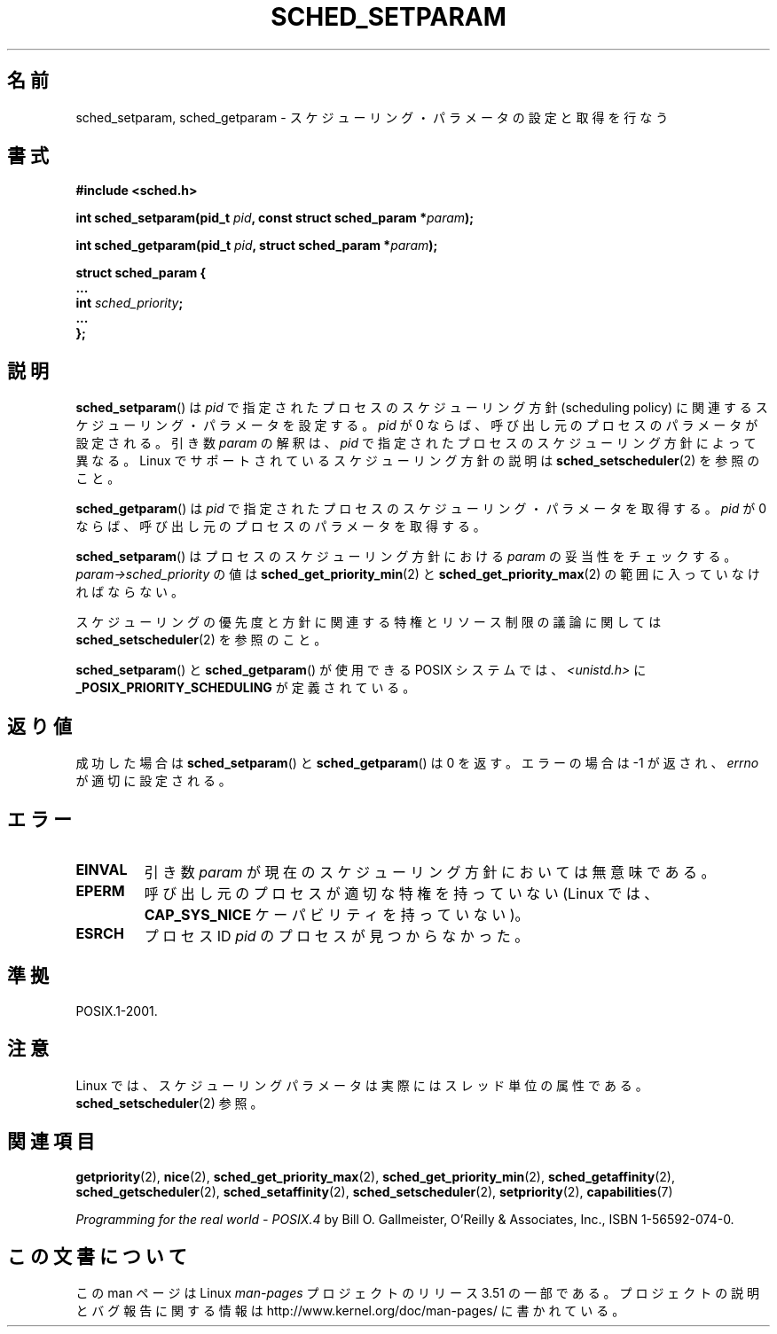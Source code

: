 .\" Copyright (C) Tom Bjorkholm & Markus Kuhn, 1996
.\"
.\" %%%LICENSE_START(GPLv2+_DOC_FULL)
.\" This is free documentation; you can redistribute it and/or
.\" modify it under the terms of the GNU General Public License as
.\" published by the Free Software Foundation; either version 2 of
.\" the License, or (at your option) any later version.
.\"
.\" The GNU General Public License's references to "object code"
.\" and "executables" are to be interpreted as the output of any
.\" document formatting or typesetting system, including
.\" intermediate and printed output.
.\"
.\" This manual is distributed in the hope that it will be useful,
.\" but WITHOUT ANY WARRANTY; without even the implied warranty of
.\" MERCHANTABILITY or FITNESS FOR A PARTICULAR PURPOSE.  See the
.\" GNU General Public License for more details.
.\"
.\" You should have received a copy of the GNU General Public
.\" License along with this manual; if not, see
.\" <http://www.gnu.org/licenses/>.
.\" %%%LICENSE_END
.\"
.\" 1996-04-01 Tom Bjorkholm <tomb@mydata.se>
.\"            First version written
.\" 1996-04-10 Markus Kuhn <mskuhn@cip.informatik.uni-erlangen.de>
.\"            revision
.\" Modified 2004-05-27 by Michael Kerrisk <mtk.manpages@gmail.com>
.\"
.\"*******************************************************************
.\"
.\" This file was generated with po4a. Translate the source file.
.\"
.\"*******************************************************************
.TH SCHED_SETPARAM 2 2013\-02\-12 Linux "Linux Programmer's Manual"
.SH 名前
sched_setparam, sched_getparam \- スケジューリング・パラメータの設定と取得を行なう
.SH 書式
.nf
\fB#include <sched.h>\fP
.sp
\fBint sched_setparam(pid_t \fP\fIpid\fP\fB, const struct sched_param *\fP\fIparam\fP\fB);\fP
.sp
\fBint sched_getparam(pid_t \fP\fIpid\fP\fB, struct sched_param *\fP\fIparam\fP\fB);\fP
.sp
\fBstruct sched_param {
    ...
    int \fP\fIsched_priority\fP\fB;
    ...
};\fP
.fi
.SH 説明
\fBsched_setparam\fP()  は \fIpid\fP で指定されたプロセスのスケジューリング方針 (scheduling policy) に
関連するスケジューリング・パラメータを設定する。 \fIpid\fP が 0 ならば、呼び出し元のプロセスのパラメータが設定される。 引き数 \fIparam\fP
の解釈は、 \fIpid\fP で指定されたプロセスのスケジューリング方針によって異なる。 Linux でサポートされているスケジューリング方針の説明は
\fBsched_setscheduler\fP(2)  を参照のこと。

\fBsched_getparam\fP()  は \fIpid\fP で指定されたプロセスのスケジューリング・パラメータを取得する。 \fIpid\fP が 0
ならば、呼び出し元のプロセスのパラメータを取得する。

\fBsched_setparam\fP()  はプロセスのスケジューリング方針における \fIparam\fP の妥当性をチェックする。
\fIparam\->sched_priority\fP の値は \fBsched_get_priority_min\fP(2)  と
\fBsched_get_priority_max\fP(2)  の範囲に入っていなければならない。

スケジューリングの優先度と方針に関連する特権とリソース制限の 議論に関しては \fBsched_setscheduler\fP(2)  を参照のこと。

\fBsched_setparam\fP()  と \fBsched_getparam\fP()  が使用できる POSIX システムでは、
\fI<unistd.h>\fP に \fB_POSIX_PRIORITY_SCHEDULING\fP が定義されている。
.SH 返り値
成功した場合は \fBsched_setparam\fP()  と \fBsched_getparam\fP()  は 0 を返す。 エラーの場合は \-1
が返され、 \fIerrno\fP が適切に設定される。
.SH エラー
.TP 
\fBEINVAL\fP
引き数 \fIparam\fP が現在のスケジューリング方針においては 無意味である。
.TP 
\fBEPERM\fP
呼び出し元のプロセスが適切な特権を持っていない (Linux では、 \fBCAP_SYS_NICE\fP ケーパビリティを持っていない)。
.TP 
\fBESRCH\fP
プロセス ID \fIpid\fP のプロセスが見つからなかった。
.SH 準拠
POSIX.1\-2001.
.SH 注意
.PP
Linux では、スケジューリングパラメータは実際にはスレッド単位の属性である。 \fBsched_setscheduler\fP(2) 参照。
.SH 関連項目
.ad l
.nh
\fBgetpriority\fP(2), \fBnice\fP(2), \fBsched_get_priority_max\fP(2),
\fBsched_get_priority_min\fP(2), \fBsched_getaffinity\fP(2),
\fBsched_getscheduler\fP(2), \fBsched_setaffinity\fP(2), \fBsched_setscheduler\fP(2),
\fBsetpriority\fP(2), \fBcapabilities\fP(7)
.PP
\fIProgramming for the real world \- POSIX.4\fP by Bill O. Gallmeister, O'Reilly
& Associates, Inc., ISBN 1\-56592\-074\-0.
.SH この文書について
この man ページは Linux \fIman\-pages\fP プロジェクトのリリース 3.51 の一部
である。プロジェクトの説明とバグ報告に関する情報は
http://www.kernel.org/doc/man\-pages/ に書かれている。

